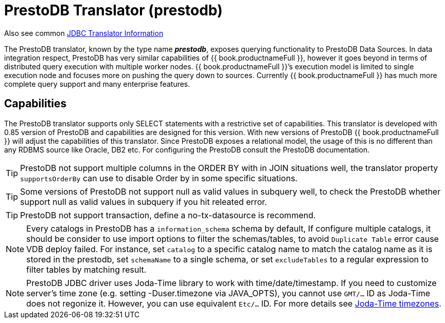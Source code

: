 
= PrestoDB Translator (prestodb)

Also see common link:JDBC_Translators.adoc[JDBC Translator Information]

The PrestoDB translator, known by the type name *_prestodb_*, exposes querying functionality to PrestoDB Data Sources. In data integration respect, PrestoDB has very similar capabilities of {{ book.productnameFull }}, however it goes beyond in terms of distributed query execution with multiple worker nodes. {{ book.productnameFull }}’s execution model is limited to single execution node and focuses more on pushing the query down to sources. Currently {{ book.productnameFull }} has much more complete query support and many enterprise features.

== Capabilities

The PrestoDB translator supports only SELECT statements with a restrictive set of capabilities. This translator is developed with 0.85 version of PrestoDB and capabilities are designed for this version. With new versions of PrestoDB {{ book.productnameFull }} will adjust the capabilities of this translator. Since PrestoDB exposes a relational model, the usage of this is no different than any RDBMS source like Oracle, DB2 etc. For configuring the PrestoDB consult the PrestoDB documentation.

TIP: PrestoDB not support multiple columns in the ORDER BY with in JOIN situations well, the translator property `supportsOrderBy` can use to disable Order by in some specific situations.

TIP: Some versions of PrestoDB not support null as valid values in subquery well, to check the PrestoDB whether support null as valid values in subquery if you hit releated error.  

TIP: PrestoDB not support transaction, define a no-tx-datasource is recommend.

NOTE: Every catalogs in PrestoDB has a `information_schema` schema by default, If configure multiple catalogs, it should be consider to use import options to filter the schemas/tables, to avoid `Duplicate Table` error cause VDB deploy failed. For instance, set `catalog` to a specific catalog name to match the catalog name as it is stored in the prestodb, set `schemaName` to a single schema, or set `excludeTables` to a regular expression to filter tables by matching result.

NOTE: PrestoDB JDBC driver uses Joda-Time library to work with time/date/timestamp. If you need to customize server's time zone (e.g. setting -Duser.timezone via JAVA_OPTS), you cannot use `GMT/...` ID as Joda-Time does not regonize it. However, you can use equivalent `Etc/...` ID. For more details see http://joda-time.sourceforge.net/timezones.html[Joda-Time timezones].
